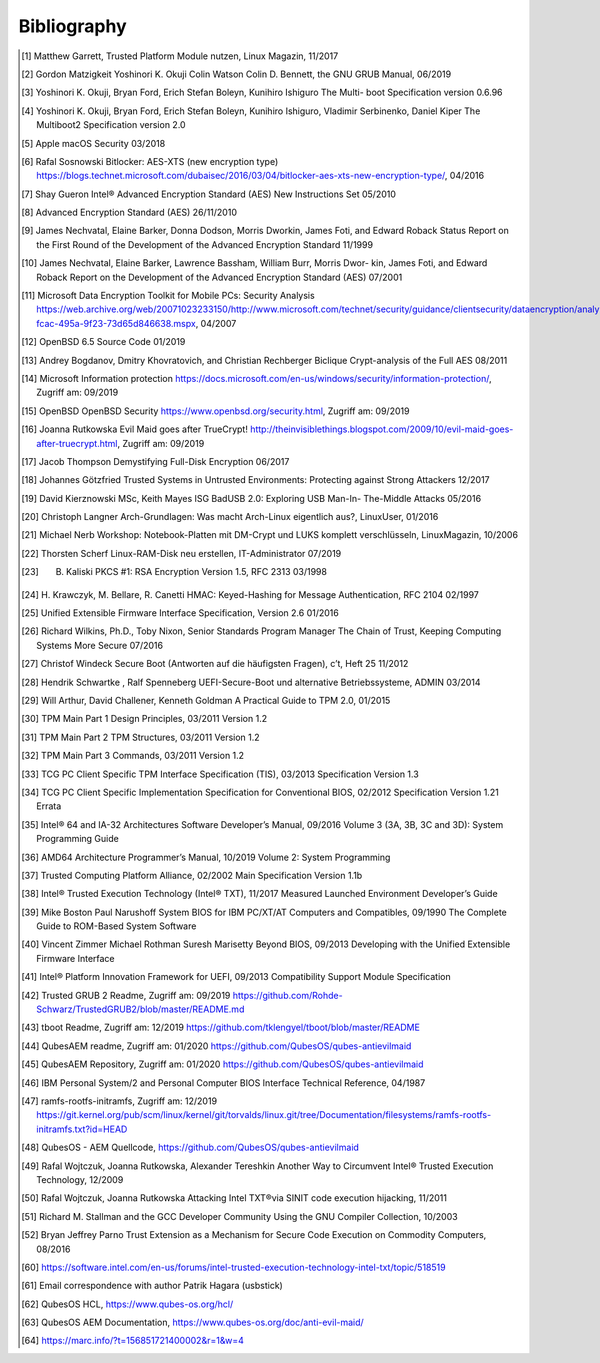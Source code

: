 Bibliography
++++++++++++

.. [1] Matthew Garrett, Trusted Platform Module nutzen, Linux Magazin, 11/2017

.. [2] Gordon Matzigkeit Yoshinori K. Okuji Colin Watson Colin D. Bennett, the
   GNU GRUB Manual, 06/2019

.. [3] Yoshinori K. Okuji, Bryan Ford, Erich Stefan Boleyn, Kunihiro Ishiguro
   The Multi- boot Specification version 0.6.96

.. [4] Yoshinori K. Okuji, Bryan Ford, Erich Stefan Boleyn, Kunihiro Ishiguro,
   Vladimir Serbinenko, Daniel Kiper The Multiboot2 Specification version 2.0

.. [5] Apple macOS Security 03/2018

.. [6] Rafal Sosnowski Bitlocker: AES-XTS (new encryption type)
   https://blogs.technet.microsoft.com/dubaisec/2016/03/04/bitlocker-aes-xts-new-encryption-type/,
   04/2016

.. [7] Shay Gueron Intel® Advanced Encryption Standard (AES) New Instructions
   Set 05/2010

.. [8] Advanced Encryption Standard (AES) 26/11/2010

.. [9] James Nechvatal, Elaine Barker, Donna Dodson, Morris Dworkin, James Foti,
   and Edward Roback Status Report on the First Round of the Development of the
   Advanced Encryption Standard 11/1999

.. [10] James Nechvatal, Elaine Barker, Lawrence Bassham, William Burr, Morris
   Dwor- kin, James Foti, and Edward Roback Report on the Development of the
   Advanced Encryption Standard (AES) 07/2001

.. [11] Microsoft Data Encryption Toolkit for Mobile PCs: Security Analysis
   https://web.archive.org/web/20071023233150/http://www.microsoft.com/technet/security/guidance/clientsecurity/dataencryption/analysis/4e6ce820-fcac-495a-9f23-73d65d846638.mspx,
   04/2007

.. [12] OpenBSD 6.5 Source Code 01/2019

.. [13] Andrey Bogdanov, Dmitry Khovratovich, and Christian Rechberger Biclique
   Crypt-analysis of the Full AES 08/2011

.. [14] Microsoft Information protection
   https://docs.microsoft.com/en-us/windows/security/information-protection/,
   Zugriff am: 09/2019

.. [15] OpenBSD OpenBSD Security https://www.openbsd.org/security.html, Zugriff
   am: 09/2019

.. [16] Joanna Rutkowska Evil Maid goes after TrueCrypt!
   http://theinvisiblethings.blogspot.com/2009/10/evil-maid-goes-after-truecrypt.html,
   Zugriff am: 09/2019

.. [17] Jacob Thompson Demystifying Full-Disk Encryption 06/2017

.. [18] Johannes Götzfried Trusted Systems in Untrusted Environments: Protecting
   against Strong Attackers 12/2017

.. [19] David Kierznowski MSc, Keith Mayes ISG BadUSB 2.0: Exploring USB Man-In-
   The-Middle Attacks 05/2016

.. [20] Christoph Langner Arch-Grundlagen: Was macht Arch-Linux eigentlich aus?,
   LinuxUser, 01/2016

.. [21] Michael Nerb Workshop: Notebook-Platten mit DM-Crypt und LUKS komplett
   verschlüsseln, LinuxMagazin, 10/2006

.. [22] Thorsten Scherf Linux-RAM-Disk neu erstellen, IT-Administrator 07/2019

.. [23] B. Kaliski PKCS #1: RSA Encryption Version 1.5, RFC 2313 03/1998

.. [24] H. Krawczyk, M. Bellare, R. Canetti HMAC: Keyed-Hashing for Message
   Authentication, RFC 2104 02/1997

.. [25] Unified Extensible Firmware Interface Specification, Version 2.6 01/2016

.. [26] Richard Wilkins, Ph.D., Toby Nixon, Senior Standards Program Manager The
   Chain of Trust, Keeping Computing Systems More Secure 07/2016

.. [27] Christof Windeck Secure Boot (Antworten auf die häufigsten Fragen), c’t,
   Heft 25 11/2012

.. [28] Hendrik Schwartke , Ralf Spenneberg UEFI-Secure-Boot und alternative
   Betriebssysteme, ADMIN 03/2014

.. [29] Will Arthur, David Challener, Kenneth Goldman A Practical Guide to TPM
   2.0, 01/2015

.. [30] TPM Main Part 1 Design Principles, 03/2011 Version 1.2

.. [31] TPM Main Part 2 TPM Structures, 03/2011 Version 1.2

.. [32] TPM Main Part 3 Commands, 03/2011 Version 1.2

.. [33] TCG PC Client Specific TPM Interface Specification (TIS), 03/2013
   Specification Version 1.3

.. [34] TCG PC Client Specific Implementation Specification for Conventional
   BIOS, 02/2012 Specification Version 1.21 Errata

.. [35] Intel® 64 and IA-32 Architectures Software Developer’s Manual, 09/2016
   Volume 3 (3A, 3B, 3C and 3D): System Programming Guide

.. [36] AMD64 Architecture Programmer’s Manual, 10/2019 Volume 2: System
   Programming

.. [37] Trusted Computing Platform Alliance, 02/2002 Main Specification Version
   1.1b

.. [38] Intel® Trusted Execution Technology (Intel® TXT), 11/2017 Measured
   Launched Environment Developer’s Guide

.. [39] Mike Boston Paul Narushoff System BIOS for IBM PC/XT/AT Computers and
   Compatibles, 09/1990 The Complete Guide to ROM-Based System Software

.. [40] Vincent Zimmer Michael Rothman Suresh Marisetty Beyond BIOS, 09/2013
   Developing with the Unified Extensible Firmware Interface

.. [41] Intel® Platform Innovation Framework for UEFI, 09/2013 Compatibility
   Support Module Specification

.. [42] Trusted GRUB 2 Readme, Zugriff am: 09/2019
   https://github.com/Rohde-Schwarz/TrustedGRUB2/blob/master/README.md

.. [43] tboot Readme, Zugriff am: 12/2019
   https://github.com/tklengyel/tboot/blob/master/README

.. [44] QubesAEM readme, Zugriff am: 01/2020
   https://github.com/QubesOS/qubes-antievilmaid

.. [45] QubesAEM Repository, Zugriff am: 01/2020
   https://github.com/QubesOS/qubes-antievilmaid

.. [46] IBM Personal System/2 and Personal Computer BIOS Interface Technical
   Reference, 04/1987

.. [47] ramfs-rootfs-initramfs, Zugriff am: 12/2019
   https://git.kernel.org/pub/scm/linux/kernel/git/torvalds/linux.git/tree/Documentation/filesystems/ramfs-rootfs-initramfs.txt?id=HEAD

.. [48] QubesOS - AEM Quellcode, https://github.com/QubesOS/qubes-antievilmaid

.. [49] Rafal Wojtczuk, Joanna Rutkowska, Alexander Tereshkin Another Way to
   Circumvent Intel® Trusted Execution Technology, 12/2009

.. [50] Rafal Wojtczuk, Joanna Rutkowska Attacking Intel TXT®via SINIT code
   execution hijacking, 11/2011

.. [51] Richard M. Stallman and the GCC Developer Community Using the GNU
   Compiler Collection, 10/2003

.. [52] Bryan Jeffrey Parno Trust Extension as a Mechanism for Secure Code
   Execution on Commodity Computers, 08/2016

.. [60] https://software.intel.com/en-us/forums/intel-trusted-execution-technology-intel-txt/topic/518519

.. [61] Email correspondence with author Patrik Hagara (usbstick)

.. [62] QubesOS HCL, https://www.qubes-os.org/hcl/

.. [63] QubesOS AEM Documentation, https://www.qubes-os.org/doc/anti-evil-maid/

.. [64] https://marc.info/?t=156851721400002&r=1&w=4
